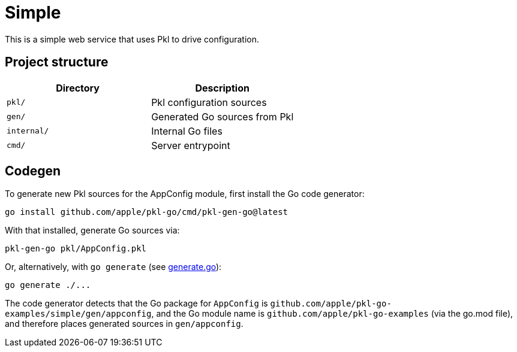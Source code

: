 = Simple

This is a simple web service that uses Pkl to drive configuration.

== Project structure

[cols=",",options="header",]
|===
|Directory |Description
|`pkl/` |Pkl configuration sources
|`gen/` |Generated Go sources from Pkl
|`internal/` |Internal Go files
|`cmd/` |Server entrypoint
|===

== Codegen

To generate new Pkl sources for the AppConfig module, first install the
Go code generator:

[source,bash]
----
go install github.com/apple/pkl-go/cmd/pkl-gen-go@latest
----

With that installed, generate Go sources via:

[source,bash]
----
pkl-gen-go pkl/AppConfig.pkl
----

Or, alternatively, with `go generate` (see link:./generate.go[generate.go]):

[source,bash]
----
go generate ./...
----

The code generator detects that the Go package for `AppConfig` is
`github.com/apple/pkl-go-examples/simple/gen/appconfig`, and the Go module
name is `github.com/apple/pkl-go-examples` (via the go.mod file), and
therefore places generated sources in `gen/appconfig`.
